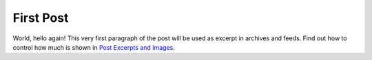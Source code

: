 
.. useblocks blog post example, created by `ablog start` on Jul 15, 2015.

.. post:: Jul 15, 2015
   :tags: atag
   :author: useblocks team

First Post
==========

World, hello again! This very first paragraph of the post will be used
as excerpt in archives and feeds. Find out how to control how much is shown
in `Post Excerpts and Images
<http://ablog.readthedocs.org/manual/post-excerpts-and-images/>`_.
